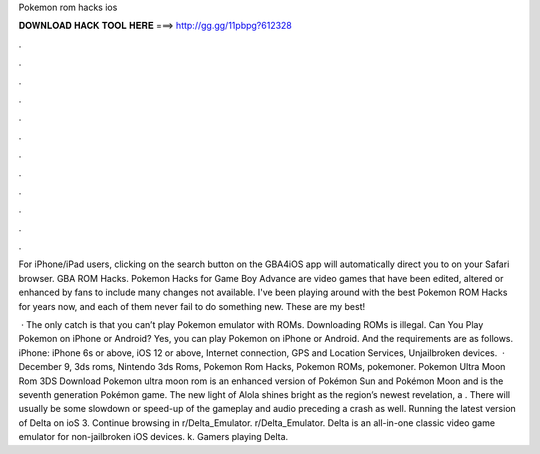Pokemon rom hacks ios



𝐃𝐎𝐖𝐍𝐋𝐎𝐀𝐃 𝐇𝐀𝐂𝐊 𝐓𝐎𝐎𝐋 𝐇𝐄𝐑𝐄 ===> http://gg.gg/11pbpg?612328



.



.



.



.



.



.



.



.



.



.



.



.

For iPhone/iPad users, clicking on the search button on the GBA4iOS app will automatically direct you to  on your Safari browser. GBA ROM Hacks. Pokemon Hacks for Game Boy Advance are video games that have been edited, altered or enhanced by fans to include many changes not available. I've been playing around with the best Pokemon ROM Hacks for years now, and each of them never fail to do something new. These are my best!

 · The only catch is that you can’t play Pokemon emulator with ROMs. Downloading ROMs is illegal. Can You Play Pokemon on iPhone or Android? Yes, you can play Pokemon on iPhone or Android. And the requirements are as follows. iPhone: iPhone 6s or above, iOS 12 or above, Internet connection, GPS and Location Services, Unjailbroken devices.  · December 9, 3ds roms, Nintendo 3ds Roms, Pokemon Rom Hacks, Pokemon ROMs, pokemoner. Pokemon Ultra Moon Rom 3DS Download Pokemon ultra moon rom is an enhanced version of Pokémon Sun and Pokémon Moon and is the seventh generation Pokémon game. The new light of Alola shines bright as the region’s newest revelation, a . There will usually be some slowdown or speed-up of the gameplay and audio preceding a crash as well. Running the latest version of Delta on ioS 3. Continue browsing in r/Delta_Emulator. r/Delta_Emulator. Delta is an all-in-one classic video game emulator for non-jailbroken iOS devices. k. Gamers playing Delta.
